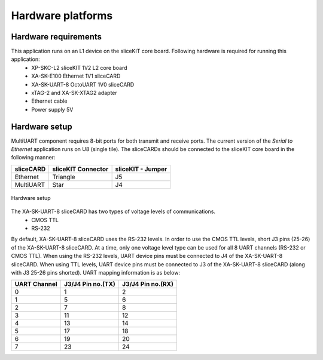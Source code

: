 Hardware platforms
==================

Hardware requirements
---------------------

This application runs on an L1 device on the sliceKIT core board. Following hardware is required for running this application:
   * XP-SKC-L2 sliceKIT 1V2 L2 core board
   * XA-SK-E100 Ethernet 1V1 sliceCARD 
   * XA-SK-UART-8 OctoUART 1V0 sliceCARD
   * xTAG-2 and XA-SK-XTAG2 adapter
   * Ethernet cable
   * Power supply 5V

Hardware setup
--------------
MultiUART component requires 8-bit ports for both transmit and receive ports. The current version of the *Serial to Ethernet* application runs on U8 (single tile). The sliceCARDs should be connected to the sliceKIT core board in the following manner:

===================== ======================== =======================
**sliceCARD**         **sliceKIT Connector**   **sliceKIT - Jumper**
===================== ======================== =======================
Ethernet              Triangle                 J5
MultiUART             Star                     J4
===================== ======================== =======================

.. figure:: images/hardware_setup.jpg
    :align: center
    :width: 50%
    
    Hardware setup
    
The XA-SK-UART-8 sliceCARD has two types of voltage levels of communications.
    * CMOS TTL
    * RS-232
    
By default, XA-SK-UART-8 sliceCARD uses the RS-232 levels. In order to use the CMOS TTL levels, short J3 pins (25-26) of the XA-SK-UART-8 sliceCARD. At a time, only one voltage level type can be used for all 8 UART channels (RS-232 or CMOS TTL). When using the RS-232 levels, UART device pins must be connected to J4 of the XA-SK-UART-8 sliceCARD. When using TTL levels, UART device pins must be connected to J3 of the XA-SK-UART-8 sliceCARD (along with J3 25-26 pins shorted). UART mapping information is as below:

================ ===================== =====================
**UART Channel** **J3/J4 Pin no.(TX)** **J3/J4 Pin no.(RX)**
================ ===================== =====================
0                1                     2
1                5                     6
2                7                     8 
3                11                    12
4                13                    14
5                17                    18
6                19                    20
7                23                    24
================ ===================== =====================
